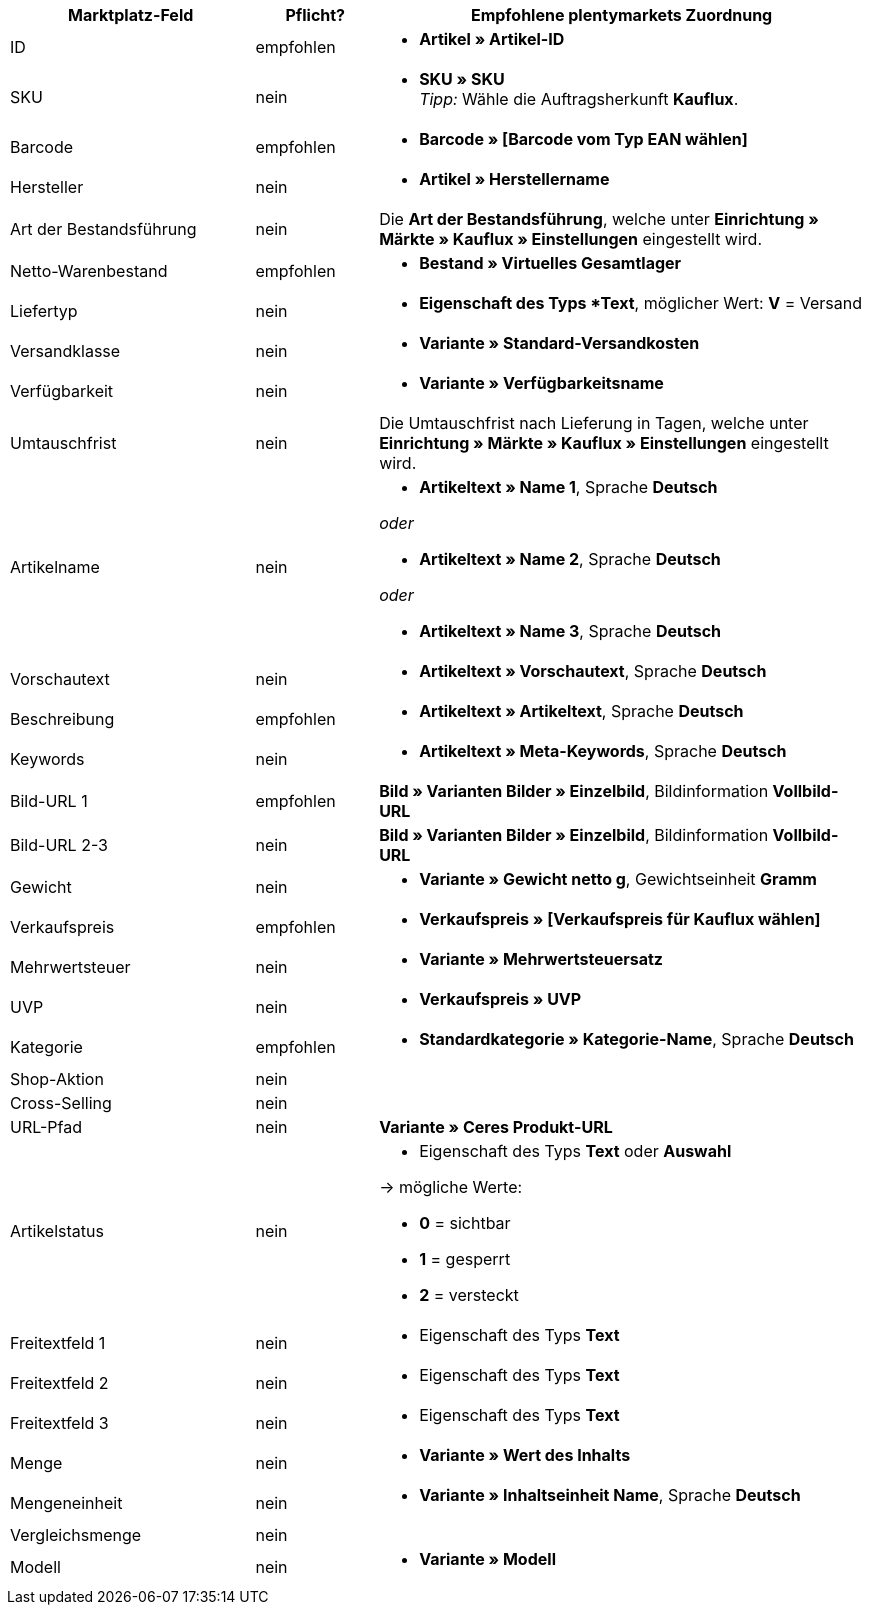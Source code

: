 [[table-recommended-mappings]]
[cols="2,1,4a"]
|====
|Marktplatz-Feld|Pflicht? |Empfohlene plentymarkets Zuordnung

| ID
| empfohlen
| * *Artikel » Artikel-ID*

| SKU
| nein
| * *SKU » SKU* +
_Tipp:_ Wähle die Auftragsherkunft *Kauflux*.

| Barcode
| empfohlen
| * *Barcode » [Barcode vom Typ EAN wählen]*

| Hersteller
| nein
| * *Artikel » Herstellername*

| Art der Bestandsführung
| nein
| Die *Art der Bestandsführung*, welche unter *Einrichtung » Märkte » Kauflux » Einstellungen* eingestellt wird.

| Netto-Warenbestand
| empfohlen
| * *Bestand » Virtuelles Gesamtlager*

| Liefertyp
| nein
| * *Eigenschaft des Typs *Text*, möglicher Wert: *V* = Versand

| Versandklasse
| nein
| * *Variante » Standard-Versandkosten*

| Verfügbarkeit
| nein
| * *Variante » Verfügbarkeitsname*

| Umtauschfrist
| nein
| Die Umtauschfrist nach Lieferung in Tagen, welche unter *Einrichtung » Märkte » Kauflux » Einstellungen* eingestellt wird.

| Artikelname
| nein
| * *Artikeltext » Name 1*, Sprache *Deutsch*

_oder_

* *Artikeltext » Name 2*, Sprache *Deutsch*

_oder_

* *Artikeltext » Name 3*, Sprache *Deutsch*

| Vorschautext
| nein
| * *Artikeltext » Vorschautext*, Sprache *Deutsch*

| Beschreibung
| empfohlen
| * *Artikeltext » Artikeltext*, Sprache *Deutsch*

| Keywords
| nein
| * *Artikeltext » Meta-Keywords*, Sprache *Deutsch*

| Bild-URL 1
| empfohlen
| *Bild » Varianten Bilder » Einzelbild*, Bildinformation *Vollbild-URL*

| Bild-URL 2-3
| nein
| *Bild » Varianten Bilder » Einzelbild*, Bildinformation *Vollbild-URL*

| Gewicht
| nein
| * *Variante » Gewicht netto g*, Gewichtseinheit *Gramm*

| Verkaufspreis
| empfohlen
| * *Verkaufspreis » [Verkaufspreis für Kauflux wählen]*

| Mehrwertsteuer
| nein
| * *Variante » Mehrwertsteuersatz*

| UVP
| nein
| * *Verkaufspreis » UVP*

| Kategorie
| empfohlen
| * *Standardkategorie » Kategorie-Name*, Sprache *Deutsch*

| Shop-Aktion
| nein
|

| Cross-Selling
| nein
|

| URL-Pfad
| nein
| *Variante » Ceres Produkt-URL*

| Artikelstatus
| nein
| * Eigenschaft des Typs *Text* oder *Auswahl*

→ mögliche Werte:

* *0* = sichtbar

* *1* = gesperrt

* *2* = versteckt

| Freitextfeld 1
| nein
| * Eigenschaft des Typs *Text*

| Freitextfeld 2
| nein
| * Eigenschaft des Typs *Text*

| Freitextfeld 3
| nein
| * Eigenschaft des Typs *Text*

| Menge
| nein
| * *Variante » Wert des Inhalts*

| Mengeneinheit
| nein
| * *Variante » Inhaltseinheit Name*, Sprache *Deutsch*

| Vergleichsmenge
| nein
|

| Modell
| nein
| * *Variante » Modell*

|====
